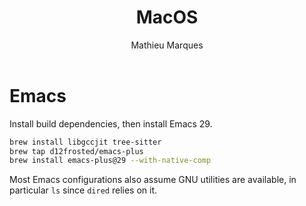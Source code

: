 #+TITLE: MacOS
#+AUTHOR: Mathieu Marques
#+PROPERTY: header-args :results silent

* Emacs

Install build dependencies, then install Emacs 29.

#+BEGIN_SRC sh
brew install libgccjit tree-sitter
brew tap d12frosted/emacs-plus
brew install emacs-plus@29 --with-native-comp
#+END_SRC

Most Emacs configurations also assume GNU utilities are available, in particular
=ls= since =dired= relies on it.
